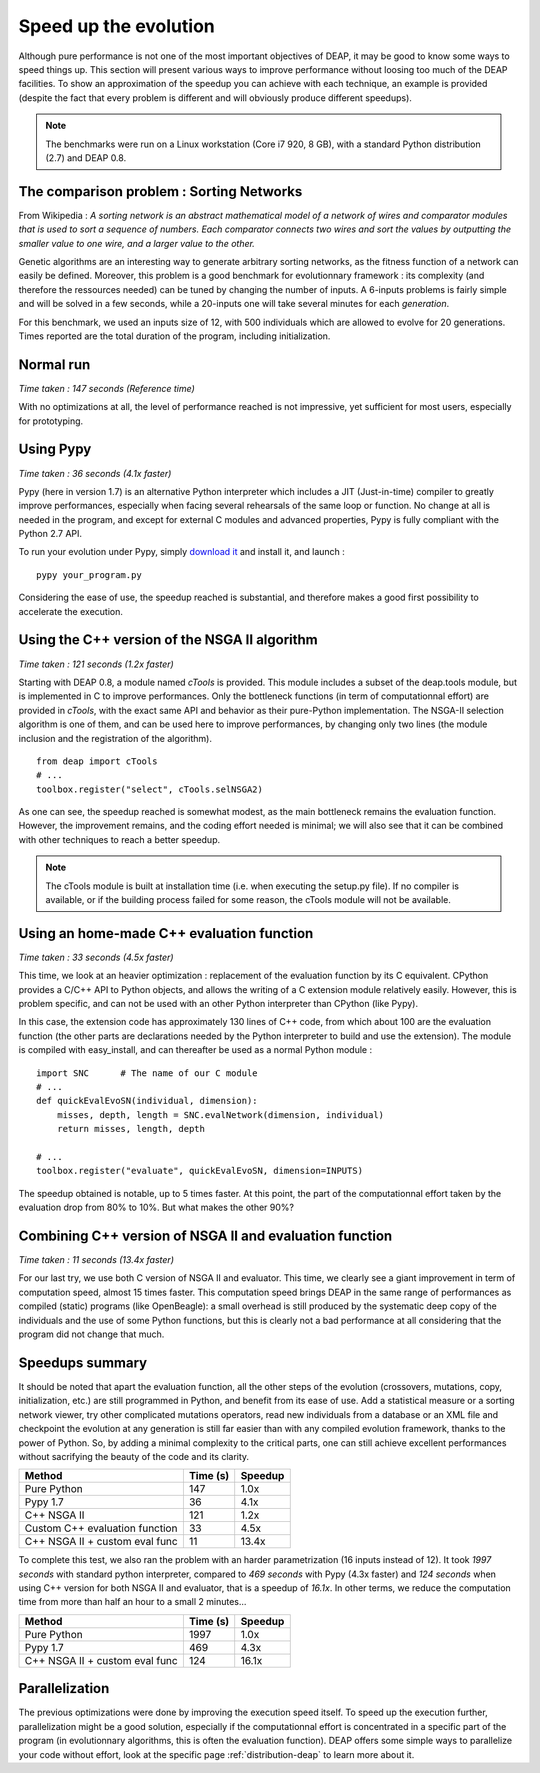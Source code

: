 Speed up the evolution
=========================

Although pure performance is not one of the most important objectives of DEAP, it may be good to know some ways to speed things up. This section will present various ways to improve performance without loosing too much of the DEAP facilities. To show an approximation of the speedup you can achieve with each technique, an example is provided (despite the fact that every problem is different and will obviously produce different speedups).

.. note::
    The benchmarks were run on a Linux workstation (Core i7 920, 8 GB), with a standard Python distribution (2.7) and DEAP 0.8.

The comparison problem : Sorting Networks
-----------------------------------------

From Wikipedia : *A sorting network is an abstract mathematical model of a network of wires and comparator modules that is used to sort a sequence of numbers. Each comparator connects two wires and sort the values by outputting the smaller value to one wire, and a larger value to the other.*

Genetic algorithms are an interesting way to generate arbitrary sorting networks, as the fitness function of a network can easily be defined. Moreover, this problem is a good benchmark for evolutionnary framework : its complexity (and therefore the ressources needed) can be tuned by changing the number of inputs. A 6-inputs problems is fairly simple and will be solved in a few seconds, while a 20-inputs one will take several minutes for each *generation*.

For this benchmark, we used an inputs size of 12, with 500 individuals which are allowed to evolve for 20 generations. Times reported are the total duration of the program, including initialization.

Normal run
----------

*Time taken : 147 seconds (Reference time)*

With no optimizations at all, the level of performance reached is not impressive, yet sufficient for most users, especially for prototyping.

Using Pypy
----------

*Time taken : 36 seconds (4.1x faster)*

Pypy (here in version 1.7) is an alternative Python interpreter which includes a JIT (Just-in-time) compiler to greatly improve performances, especially when facing several rehearsals of the same loop or function. No change at all is needed in the program, and except for external C modules and advanced properties, Pypy is fully compliant with the Python 2.7 API.

To run your evolution under Pypy, simply `download it <http://deap.googlecode.com/hg/examples/ga_onemax.py>`_ and install it, and launch :
::
    
    pypy your_program.py

Considering the ease of use, the speedup reached is substantial, and therefore makes a good first possibility to accelerate the execution.


Using the C++ version of the NSGA II algorithm
----------------------------------------------

*Time taken : 121 seconds (1.2x faster)*

Starting with DEAP 0.8, a module named *cTools* is provided. This module includes a subset of the deap.tools module, but is implemented in C to improve performances. Only the bottleneck functions (in term of computationnal effort) are provided in *cTools*, with the exact same API and behavior as their pure-Python implementation. The NSGA-II selection algorithm is one of them, and can be used here to improve performances, by changing only two lines (the module inclusion and the registration of the algorithm).
::
    
    from deap import cTools    
    # ...
    toolbox.register("select", cTools.selNSGA2)

As one can see, the speedup reached is somewhat modest, as the main bottleneck remains the evaluation function. However, the improvement remains, and the coding effort needed is minimal; we will also see that it can be combined with other techniques to reach a better speedup.

.. note::
    The cTools module is built at installation time (i.e. when executing the setup.py file). If no compiler is available, or if the building process failed for some reason, the cTools module will not be available.


Using an home-made C++ evaluation function
------------------------------------------

*Time taken : 33 seconds (4.5x faster)*

This time, we look at an heavier optimization : replacement of the evaluation function by its C equivalent. CPython provides a C/C++ API to Python objects, and allows the writing of a C extension module relatively easily. However, this is problem specific, and can not be used with an other Python interpreter than CPython (like Pypy).

In this case, the extension code has approximately 130 lines of C++ code, from which about 100 are the evaluation function (the other parts are declarations needed by the Python interpreter to build and use the extension). The module is compiled with easy_install, and can thereafter be used as a normal Python module :
::
    
    import SNC      # The name of our C module
    # ...
    def quickEvalEvoSN(individual, dimension):
        misses, depth, length = SNC.evalNetwork(dimension, individual)
        return misses, length, depth
    
    # ...
    toolbox.register("evaluate", quickEvalEvoSN, dimension=INPUTS)

The speedup obtained is notable, up to 5 times faster. At this point, the part of the computationnal effort taken by the evaluation drop from 80% to 10%. But what makes the other 90%?

Combining C++ version of NSGA II and evaluation function
--------------------------------------------------------

*Time taken : 11 seconds (13.4x faster)*

For our last try, we use both C version of NSGA II and evaluator. This time, we clearly see a giant improvement in term of computation speed, almost 15 times faster. This computation speed brings DEAP in the same range of performances as compiled (static) programs (like OpenBeagle): a small overhead is still produced by the systematic deep copy of the individuals and the use of some Python functions, but this is clearly not a bad performance at all considering that the program did not change that much.



Speedups summary
----------------

It should be noted that apart the evaluation function, all the other steps of the evolution (crossovers, mutations, copy, initialization, etc.) are still programmed in Python, and benefit from its ease of use. Add a statistical measure or a sorting network viewer, try other complicated mutations operators, read new individuals from a database or an XML file and checkpoint the evolution at any generation is still far easier than with any compiled evolution framework, thanks to the power of Python. So, by adding a minimal complexity to the critical parts, one can still achieve excellent performances without sacrifying the beauty of the code and its clarity.

=============================== ========== =======
Method                          Time (s)   Speedup
=============================== ========== =======
Pure Python                     147        1.0x
Pypy 1.7                        36         4.1x
C++ NSGA II                     121        1.2x
Custom C++ evaluation function  33         4.5x
C++ NSGA II + custom eval func  11         13.4x
=============================== ========== =======

To complete this test, we also ran the problem with an harder parametrization (16 inputs instead of 12). It took *1997 seconds* with standard python interpreter, compared to *469 seconds* with Pypy (4.3x faster) and *124 seconds* when using C++ version for both NSGA II and evaluator, that is a speedup of *16.1x*. In other terms, we reduce the computation time from more than half an hour to a small 2 minutes...

=============================== ========== =======
Method                          Time (s)   Speedup
=============================== ========== =======
Pure Python                     1997        1.0x
Pypy 1.7                        469         4.3x
C++ NSGA II + custom eval func  124         16.1x
=============================== ========== =======


Parallelization
---------------

The previous optimizations were done by improving the execution speed itself. To speed up the execution further, parallelization might be a good solution, especially if the computationnal effort is concentrated in a specific part of the program (in evolutionnary algorithms, this is often the evaluation function). DEAP offers some simple ways to parallelize your code without effort, look at the specific page 
:ref:`distribution-deap` to learn more about it.
